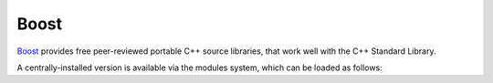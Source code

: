 Boost
=====

`Boost <https://boost.org>`__ provides free peer-reviewed portable C++ source libraries, that work well with the C++ Standard Library.

A centrally-installed version is available via the modules system, which can be loaded as follows: 

.. tabs::

   .. code-tab:: bash ppc64le

      module load boost

      module load boost/1.81.0
      module load boost/1.74.0

   .. code-tab:: bash aarch64

      module load boost
      
      module load boost/1.84.0
